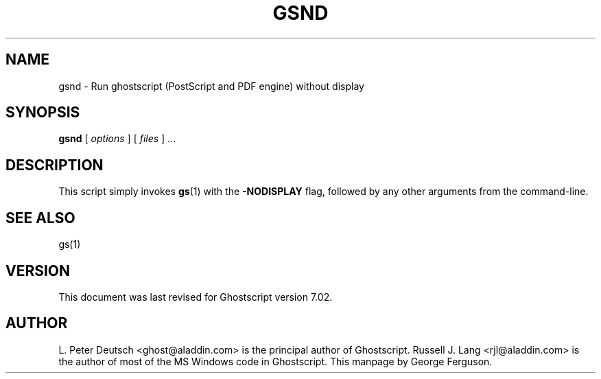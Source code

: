 .\" $Id$
.TH GSND 1 "22 September 2001" 7.02 Ghostscript \" -*- nroff -*-
.SH NAME
gsnd \- Run ghostscript (PostScript and PDF engine) without display
.SH SYNOPSIS
\fBgsnd\fR [ \fIoptions\fR ] [ \fIfiles\fR ] ...
.SH DESCRIPTION
This script simply invokes
.BR gs (1)
with the
.B -NODISPLAY
flag, followed by any other arguments from the command-line.
.SH SEE ALSO
gs(1)
.SH VERSION
This document was last revised for Ghostscript version 7.02.
.SH AUTHOR
L. Peter Deutsch <ghost@aladdin.com> is the principal author of Ghostscript.
Russell J. Lang <rjl@aladdin.com> is the author of most of the MS Windows
code in Ghostscript.
This manpage by George Ferguson.
